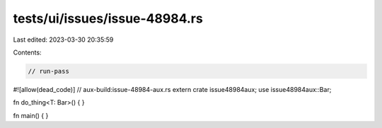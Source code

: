 tests/ui/issues/issue-48984.rs
==============================

Last edited: 2023-03-30 20:35:59

Contents:

.. code-block:: rs

    // run-pass
#![allow(dead_code)]
// aux-build:issue-48984-aux.rs
extern crate issue48984aux;
use issue48984aux::Bar;

fn do_thing<T: Bar>() { }

fn main() { }


